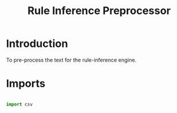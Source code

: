 #+TITLE: Rule Inference Preprocessor


* Introduction

To pre-process the text for the rule-inference engine.
* Imports

#+BEGIN_SRC python :tangle rule_inf_pre.py

  import csv

#+END_SRC
* 
